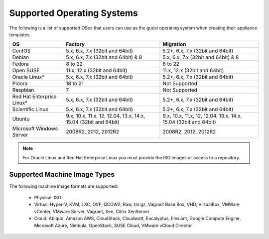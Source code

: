 .. Copyright 2016 FUJITSU LIMITED

.. _uforge-supported-os-formats:

Supported Operating Systems
---------------------------

The following is a list of supported OSes that users can use as the guest operating system when creating their appliance templates.

+------------------+------------------------------------------+------------------------------------------+
| OS               | Factory                                  | Migration                                |
+==================+==========================================+==========================================+
| CentOS           | 5.x, 6.x, 7.x (32bit and 64bit)          | 5.2+, 6.x, 7.x (32bit and 64bit)         |
+------------------+------------------------------------------+------------------------------------------+
| Debian           | 5.x, 6.x, 7.x (32bit and 64bit) & 8      | 5.x, 6.x, 7.x (32bit and 64bit) & 8      |
+------------------+------------------------------------------+------------------------------------------+
| Fedora           | 8 to 22                                  | 8 to 22                                  |
+------------------+------------------------------------------+------------------------------------------+
| Open SUSE        | 11.x, 12.x (32bit and 64bit)             | 11.x, 12.x (32bit and 64bit)             |
+------------------+------------------------------------------+------------------------------------------+
| Oracle Linux*    | 5.x, 6.x, 7.x (32bit and 64bit)          | 5.2+, 6.x, 7.x (32bit and 64bit)         |
+------------------+------------------------------------------+------------------------------------------+
| Pidora           | 18 to 21                                 | Not Supported                            |
+------------------+------------------------------------------+------------------------------------------+
| Raspbian         | 7                                        | Not Supported                            |
+------------------+------------------------------------------+------------------------------------------+
| Red Hat          |                                          |                                          |
| Enterprise Linux*| 5.x, 6.x, 7.x (32bit and 64bit)          | 5.2+, 6.x, 7.x (32bit and 64bit)         |
+------------------+------------------------------------------+------------------------------------------+
| Scientific Linux | 5.x, 6.x, 7.x (32bit and 64bit)          | 5.2+, 6.x, 7.x (32bit and 64bit)         |
+------------------+------------------------------------------+------------------------------------------+
| Ubuntu           | 9.x, 10.x, 11.x, 12, 12.04, 13.x, 14.x,  | 9.x, 10.x, 11.x, 12, 12.04, 13.x, 14.x,  |
|                  | 15.04 (32bit and 64bit)                  | 15.04 (32bit and 64bit)                  |
+------------------+------------------------------------------+------------------------------------------+
| Microsoft        | 2008R2, 2012, 2012R2                     | 2008R2, 2012, 2012R2                     |
| Windows Server   |                                          |                                          |
+------------------+------------------------------------------+------------------------------------------+

.. note:: For Oracle Linux and Red Hat Enterprise Linux you must provide the ISO images or access to a repository.


.. _supported-image-formats:

Supported Machine Image Types
~~~~~~~~~~~~~~~~~~~~~~~~~~~~~

The following machine image formats are supported:

	* Physical: ISO
	* Virtual: Hyper-V, KVM, LXC, OVF, QCOW2, Raw, tar.gz, Vagrant Base Box, VHD, VirtualBox, VMWare vCenter, VMware Server, Vagrant, Xen, Citrix XenServer
	* Cloud: Abiquo, Amazon AWS, CloudStack, Cloudwatt, Eucalyptus, Flexiant, Google Compute Engine, Microsoft Azure, Nimbula, OpenStack, SUSE Cloud, VMware vCloud Director

